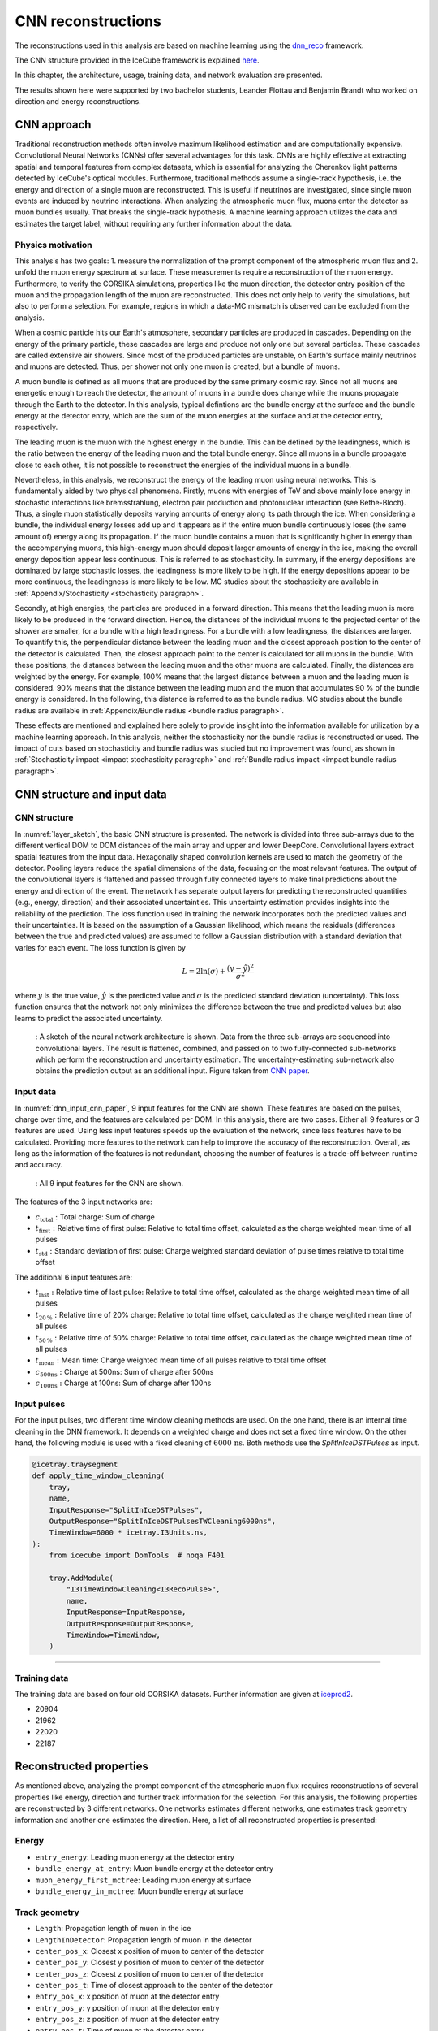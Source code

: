 .. _CNN_reconstructions paragraph:
CNN reconstructions 
###############

The reconstructions used in this analysis are based on machine learning using the `dnn_reco <https://github.com/icecube/dnn_reco>`_ framework.

The CNN structure provided in the IceCube framework is explained `here <https://iopscience.iop.org/article/10.1088/1748-0221/16/07/P07041>`_.

In this chapter, the architecture, usage, training data, and network evaluation are presented.

The results shown here were supported by two bachelor students, Leander Flottau and Benjamin Brandt who worked on direction and energy reconstructions.

CNN approach
++++++++++++

Traditional reconstruction methods often involve maximum likelihood estimation and are computationally expensive. Convolutional Neural Networks (CNNs) offer 
several advantages for this task. CNNs are highly effective at extracting spatial and temporal features from complex datasets, which is essential for 
analyzing the Cherenkov light patterns detected by IceCube's optical modules. Furthermore, traditional methods assume a single-track hypothesis, i.e. the energy and 
direction of a single muon are reconstructed. This is useful if neutrinos are investigated, since single muon events are induced by neutrino interactions. 
When analyzing the atmospheric muon flux, muons enter the detector as muon bundles usually. That breaks the single-track hypothesis. A machine learning 
approach utilizes the data and estimates the target 
label, without requiring any further information about the data.


Physics motivation
------------------

This analysis has two goals: 1. measure the normalization of the prompt component of the atmospheric muon flux and 2. unfold the muon energy spectrum at surface. 
These measurements require a reconstruction of the muon energy. Furthermore, to verify the CORSIKA simulations, properties like the muon direction, the detector 
entry position of the muon and the propagation length of the muon are reconstructed. This does not only help to verify the simulations, but also to perform a 
selection. For example, regions in which a data-MC mismatch is observed can be excluded from the analysis.

When a cosmic particle hits our Earth's atmosphere, secondary particles are produced in cascades. Depending on the energy of the primary particle, 
these cascades are large and produce not only one but several particles. These cascades are called extensive air showers. Since most of the produced 
particles are unstable, on Earth's surface mainly neutrinos and muons are detected. Thus, per shower not only one muon is created, but a bundle of muons.

A muon bundle is defined as all muons that are produced by the same primary cosmic ray. Since not all muons are energetic enough to reach the detector, 
the amount of muons in a bundle does change while the muons propagate through the Earth to the detector. In this analysis, typical defintions are 
the bundle energy at the surface and the bundle energy at the detector entry, which are the sum of the muon energies at the surface and at the detector entry, respectively.

The leading muon is the muon with the highest energy in the bundle. This can be defined by the leadingness, which is the ratio between the 
energy of the leading muon and the total bundle energy. Since all muons in a bundle propagate close to each other, it is not possible to 
reconstruct the energies of the individual muons in a bundle. 

Nevertheless, in this analysis, we reconstruct the energy of the leading muon using neural networks. This is fundamentally aided by two physical phenomena. 
Firstly, muons with energies of TeV and above mainly lose energy in stochastic interactions like bremsstrahlung, electron pair production and photonuclear interaction
(see Bethe-Bloch).
Thus, a single muon statistically deposits varying amounts of energy along its path through the ice. When considering a bundle, the individual energy 
losses add up and it appears as if the entire muon bundle continuously loses (the same amount of) energy along its propagation. If the muon bundle contains a muon 
that is significantly higher in energy than the accompanying muons, this high-energy muon should deposit larger amounts of energy in the ice, making the overall energy 
deposition appear less continuous. This is referred to as stochasticity. In summary, if the energy depositions are dominated by large stochastic losses, the leadingness 
is more likely to be high. If the energy depositions appear to be more continuous, the leadingness is more likely to be low. MC studies about the stochasticity 
are available in :ref:`Appendix/Stochasticity <stochasticity paragraph>`.

Secondly, at high energies, the particles are produced in a forward direction. This means that the leading muon is more likely to be produced in the forward direction.
Hence, the distances of the individual muons to the projected center of the shower are smaller, for a bundle with a high leadingness. For a bundle with a low leadingness,
the distances are larger. To quantify this, the perpendicular distance between the leading muon and the closest approach position to the center of the detector is 
calculated. Then, the closest approach point to the center is calculated for all muons in the bundle. With these positions, the distances between 
the leading muon and the other muons are calculated. Finally, the distances are weighted by the energy. For example, 100% means that the largest distance between 
a muon and the leading muon is considered. 90% means that the distance between the leading muon and the muon that accumulates 90 % of the bundle energy is considered.
In the following, this distance is referred to as the bundle radius. MC studies about the bundle radius are available in :ref:`Appendix/Bundle radius <bundle radius paragraph>`.

These effects are mentioned and explained here solely to provide 
insight into the information available for utilization by a machine learning approach. 
In this analysis, neither the stochasticity nor the bundle radius is reconstructed or used. 
The impact of cuts based on stochasticity and 
bundle radius was studied but no improvement was found, as shown in :ref:`Stochasticity impact <impact stochasticity paragraph>` and 
:ref:`Bundle radius impact <impact bundle radius paragraph>`.


CNN structure and input data
++++++++++++++++++++++++++++

CNN structure 
-------------

In :numref:`layer_sketch`, the basic CNN structure is presented. The network is divided into three sub-arrays due to the different vertical DOM to DOM distances 
of the main array and upper and lower DeepCore.  
Convolutional layers extract spatial features from the input data. Hexagonally shaped convolution kernels are used to match the geometry of the detector. Pooling layers reduce the spatial dimensions of the data, focusing on the most relevant features. The output of the convolutional layers is flattened and passed through fully connected layers to make final predictions about the energy and direction of the event. The network has separate output layers for predicting the reconstructed quantities (e.g., energy, direction) and their associated uncertainties. This uncertainty estimation provides insights into the reliability of the prediction. 
The loss function used in training the network incorporates both the predicted values and their uncertainties. It is based on the assumption of a Gaussian likelihood,
which means the residuals (differences between the true and predicted values) are assumed to follow a Gaussian distribution with a standard deviation that varies for each event. The loss function is given by

.. math::
    \begin{equation}
        L = 2 \ln{(\sigma)} + \frac{(y - \hat{y})^2}{\sigma^2}
    \end{equation}

where :math:`y` is the true value, :math:`\hat{y}` is the predicted value and :math:`\sigma` is the predicted standard deviation (uncertainty).
This loss function ensures that the network not only minimizes the difference between the true and predicted values but also learns to predict the associated uncertainty.


.. _layer_sketch:
.. figure:: images/CNN_structure/Layer_sketch_no_caption.png

    : A sketch of the neural network architecture is shown. Data from the three sub-arrays are sequenced into convolutional layers. The result is flattened, combined, and passed on to two fully-connected sub-networks which perform the reconstruction and uncertainty estimation. The uncertainty-estimating sub-network also obtains the prediction output as an additional input. Figure taken from `CNN paper <https://iopscience.iop.org/article/10.1088/1748-0221/16/07/P07041>`_.


.. _dnn input data paragraph:

Input data 
----------

In :numref:`dnn_input_cnn_paper`, 9 input features for the CNN are shown. These features are based on the pulses, charge over time, and the features 
are calculated per DOM. 
In this analysis, there are two cases. Either all 9 features or 3 features are used. Using less input features speeds up the evaluation of the network, since less features have to be 
calculated. Providing more features to the network can help to improve the accuracy of the reconstruction. Overall, as long as the information of the features 
is not redundant, choosing the number of features is a trade-off between runtime and accuracy.

.. _dnn_input_cnn_paper:
.. figure:: images/CNN_structure/dnn_input_cnn_paper.png

    : All 9 input features for the CNN are shown.

The features of the 3 input networks are:

* :math:`c_{\mathrm{total}}:` Total charge: Sum of charge 

* :math:`t_{\mathrm{first}}:` Relative time of first pulse: Relative to total time offset, calculated as the charge weighted mean time of all pulses

* :math:`t_{\mathrm{std}}:` Standard deviation of first pulse: Charge weighted standard deviation of pulse times relative to total time offset

The additional 6 input features are:

* :math:`t_{\mathrm{last}}:` Relative time of last pulse: Relative to total time offset, calculated as the charge weighted mean time of all pulses

* :math:`t_{\mathrm{20\,\%}}:` Relative time of 20% charge: Relative to total time offset, calculated as the charge weighted mean time of all pulses

* :math:`t_{\mathrm{50\,\%}}:` Relative time of 50% charge: Relative to total time offset, calculated as the charge weighted mean time of all pulses

* :math:`t_{\mathrm{mean}}:` Mean time: Charge weighted mean time of all pulses relative to total time offset

* :math:`c_{\mathrm{500ns}}:` Charge at 500ns: Sum of charge after 500ns

* :math:`c_{\mathrm{100ns}}:` Charge at 100ns: Sum of charge after 100ns

Input pulses 
------------

For the input pulses, two different time window cleaning methods are used. On the one hand, there is an internal time cleaning 
in the DNN framework. It depends on a weighted charge and does not set a fixed time window. On the other hand, the following module 
is used with a fixed cleaning of :math:`6000\,\mathrm{ns}`. Both methods use the *SplitInIceDSTPulses* as input.

.. code-block:: python 

    @icetray.traysegment
    def apply_time_window_cleaning(
        tray,
        name,
        InputResponse="SplitInIceDSTPulses",
        OutputResponse="SplitInIceDSTPulsesTWCleaning6000ns",
        TimeWindow=6000 * icetray.I3Units.ns,
    ):
        from icecube import DomTools  # noqa F401

        tray.AddModule(
            "I3TimeWindowCleaning<I3RecoPulse>",
            name,
            InputResponse=InputResponse,
            OutputResponse=OutputResponse,
            TimeWindow=TimeWindow,
        )

----

Training data 
-------------

The training data are based on four old CORSIKA datasets. Further information are given at `iceprod2 <https://iceprod2.icecube.wisc.edu>`_.

* 20904 
* 21962
* 22020
* 22187 

.. _reconstrected_properties:
Reconstructed properties 
++++++++++++++++++++++++ 

As mentioned above, analyzing the prompt component of the atmospheric muon flux requires reconstructions of several properties like energy, direction and 
further track information for the selection.
For this analysis, the following properties are reconstructed by 3 different networks. One networks estimates different networks, one estimates track geometry information 
and another one estimates the direction. Here, a list of all reconstructed properties is presented:

Energy 
------
* ``entry_energy``: Leading muon energy at the detector entry 
* ``bundle_energy_at_entry``: Muon bundle energy at the detector entry
* ``muon_energy_first_mctree``: Leading muon energy at surface 
* ``bundle_energy_in_mctree``: Muon bundle energy at surface
Track geometry  
--------------
* ``Length``: Propagation length of muon in the ice 
* ``LengthInDetector``: Propagation length of muon in the detector
* ``center_pos_x``: Closest x position of muon to center of the detector
* ``center_pos_y``: Closest y position of muon to center of the detector
* ``center_pos_z``: Closest z position of muon to center of the detector
* ``center_pos_t``: Time of closest approach to the center of the detector
* ``entry_pos_x``: x position of muon at the detector entry
* ``entry_pos_y``: y position of muon at the detector entry
* ``entry_pos_z``: z position of muon at the detector entry
* ``entry_pos_t``: Time of muon at the detector entry
Direction 
---------
* ``zenith``: Zenith angle of muon 
* ``azimuth``: Azimuth angle of muon

----


Network evaluation 
++++++++++++++++++

In the following, the evaluation of the networks is shown. Each figure contains two plots. The left plots show the evaluation of all events, 
the right plot shows an uncertainty cut applied on the estimated uncertainty by the network. The evaluation is performed on our own extended 
history simulation dataset (datasets 30010 - 30013). Each plot has the network prediction on the y-axis and the true value on the x-axis. 
In general, networks are trained with 
3 or 9 inputs and a time window of 6ms or the internal DNN time window cleaning is applied to the *SplitInIceDSTPulses*. 
The runtime prediction 
is presented for the usage of a GPU. The preprocessing runtime represents the time needed to create the input features for the network based on the 
input pulses. 

As described in :ref:`Selection <selection paragraph>`, 4 different networks are used for the selection. Due to the high statistics at low energies, a very 
fast reconstruction is necessary to remove low-energetic muons. This is done by a network using only 3 input features and a time window 
cleaning of 6ms, referred to as *precut network*. This network is only used to reconstruct the muon bundle energy at surface.
The other 3 networks use 9 input features and the internal DNN cleaning, since comparisons have shown an improved prediction for all properties when using 
9 instead of 3 inputs. These comparisons can be found in :ref:`Appendix/Network evaluation <network evaluation paragraph>`.

The networks used in this analysis are named:

* ``DeepLearningReco_precut_surface_bundle_energy_3inputs_6ms_01``: 
* ``DeepLearningReco_direction_9inputs_6ms_medium_02_03``:
* ``DeepLearningReco_leading_bundle_surface_leading_bundle_energy_OC_inputs9_large_log_02``:
* ``DeepLearningReco_track_geometry_9inputs_uncleaned_01``:

In the following, the evaluation of these networks is shown.


Bundle energy at surface 
------------------------

precut network:

.. _DeepLearningReco_precut_bundle_energy_3inputs_6ms_01_vs_MCLabelsLeadingMuons_bundle_energy_in_mctree:
.. figure:: images/plots/model_evaluation/precut/DeepLearningReco_precut_surface_bundle_energy_3inputs_6ms_01_vs_MCLabelsLeadingMuons_bundle_energy_in_mctree.png

    : The bundle energy at the surface is shown for the network ``DeepLearningReco_precut_surface_bundle_energy_3inputs_6ms_01``. It uses 3 inputs
    and a 6ms time window.

----

.. _DeepLearningReco_leading_bundle_surface_leading_bundle_energy_OC_inputs9_large_log_02__bundle_energy_in_mctree:
.. figure:: images/plots/model_evaluation/energy/leading_bundle_surface_leading_bundle_energy_OC_inputs9_large_log_02__bundle_energy_in_mctree.png

    : The bundle energy at the surface is shown for the network ``DeepLearningReco_leading_bundle_surface_leading_bundle_energy_OC_inputs9_large_log_02``. It uses 9 inputs and the internal DNN time window cleaning.

Bundle energy at entry 
----------------------

.. _DeepLearningReco_leading_bundle_surface_leading_bundle_energy_OC_inputs9_large_log_02__bundle_energy_at_entry:
.. figure:: images/plots/model_evaluation/energy/leading_bundle_surface_leading_bundle_energy_OC_inputs9_large_log_02__bundle_energy_at_entry.png

    : The bundle energy at the entry is shown for the network ``DeepLearningReco_leading_bundle_surface_leading_bundle_energy_OC_inputs9_large_log_02``. It uses 9 inputs and the internal DNN time window cleaning.

Leading muon energy at surface
------------------------------

.. _DeepLearningReco_leading_bundle_surface_leading_bundle_energy_OC_inputs9_large_log_02__muon_energy_first_mctree:
.. figure:: images/plots/model_evaluation/energy/leading_bundle_surface_leading_bundle_energy_OC_inputs9_large_log_02__muon_energy_first_mctree.png

    : The leading muon energy at the surface is shown for the network ``DeepLearningReco_leading_bundle_surface_leading_bundle_energy_OC_inputs9_large_log_02``. It uses 9 inputs and the internal DNN time window cleaning.

Leading muon energy at entry
----------------------------

.. _DeepLearningReco_leading_bundle_surface_leading_bundle_energy_OC_inputs9_large_log_02__entry_energy:
.. figure:: images/plots/model_evaluation/energy/leading_bundle_surface_leading_bundle_energy_OC_inputs9_large_log_02__entry_energy.png

    : The leading muon energy at the entry is shown for the network ``DeepLearningReco_leading_bundle_surface_leading_bundle_energy_OC_inputs9_large_log_02``. It uses 9 inputs and the internal DNN time window cleaning.

---- 

The reconstruction of the leading muon is a difficult task, since the leading muon is accompanied by a bundle of muons. Thus, the emitted cherenkov light of the 
leading muon is superimposed by the light of the other muons. In :numref:`true_muon_energy_fraction`, the true muon energy fraction is shown as a function of the true 
bundle energy at entry. There is a clear correlation between the true muon energy fraction and the true bundle energy. The distribution is smeared. 
In :numref:`recos_muon_energy_fraction`, the reconstructed muon energy fraction is shown as a function of the reconstructed bundle energy at entry. This distribution is less smeared. 
Hence, the network seems to reconstruct the bundle energy and tries to refer to the leading muon energy. 

.. _true_muon_energy_fraction:
.. figure:: images/plots/model_evaluation/energy/true_muon_energy_fraction.png

    : The true muon energy fraction is shown as a function of the true bundle energy, at entry.

.. _recos_muon_energy_fraction:
.. figure:: images/plots/model_evaluation/energy/reco_muon_energy_fraction.png

    : The reconstructed muon energy fraction is shown as a function of the true bundle energy, at entry.

Track geometry
--------------

The center information are defined as the closest approach point of the muon to the center of the detector. This includes the position of the closest approach point, 
the energy of the muon at that point and the relative time of the muon in its time window. The same properties can be calculated for the 
detector entry point, which is the point where the muon enters the detector. For this, a convex hull around the in-ice detector is created. 
The Cherenkov 
light produced by the muons is not only visible, if the muon passes through the detector, but also when it passes close to the detector. Hence, the
convex hull is extended by 200m. Thus, the entry point is defined as the point, where the muon enters the convex hull around the IceCube 
detector extended by 200m.
The propagation length inside the detector is defined as the length the muon propagates inside this convex hull until it either leaves the detector or decays. 
The total propagation length is the length the muon propagates in total, from the surface (for atmospheric muons) to the point where it stops (decays).

The information about the track geometry are calculated by several functions. The entry position, time and energy are determined using
`get_muon_entry_info <https://github.com/icecube/ic3-labels/blob/5b68fa208607c5cba9cfd6ec317985017cc6c113/ic3_labels/labels/utils/muon.py#L605>`_.
The center position is determined by 
`get_muon_closest_approach_to_center <https://github.com/icecube/ic3-labels/blob/5b68fa208607c5cba9cfd6ec317985017cc6c113/ic3_labels/labels/utils/muon.py#L1258>`_.
The energy at the center position is calculated by 
`get_muon_energy_at_position <https://github.com/icecube/ic3-labels/blob/5b68fa208607c5cba9cfd6ec317985017cc6c113/ic3_labels/labels/utils/muon.py#L201>`_. 
The time when the muon is at the closest point of the center is calculated with 
`get_muon_time_at_position <https://github.com/icecube/ic3-labels/blob/5b68fa208607c5cba9cfd6ec317985017cc6c113/ic3_labels/labels/utils/muon.py#L59>`_.
The total propagation length of the muon is provided in its class I3Particle and accessible via *muon.length*.
The propagation length inside the detector is determined using 
`get_muon_track_length_inside <https://github.com/icecube/ic3-labels/blob/5b68fa208607c5cba9cfd6ec317985017cc6c113/ic3_labels/labels/utils/muon.py#L1764>`_.



**Center time:**

.. _track_geometry_9inputs_uncleaned_01__center_pos_t:
.. figure:: images/plots/model_evaluation/track_geometry/track_geometry_9inputs_uncleaned_01__center_pos_t.png

    : The center time is shown for the network ``DeepLearningREco_track_geometry_9inputs_uncleaned_01``. It uses 9 inputs and the internal DNN time window cleaning.

**Entry time:** 

.. _track_geometry_9inputs_uncleaned_01__entry_pos_t:
.. figure:: images/plots/model_evaluation/track_geometry/track_geometry_9inputs_uncleaned_01__entry_pos_t.png

    : The entry time is shown for the network ``DeepLearningREco_track_geometry_9inputs_uncleaned_01``. It uses 9 inputs and the internal DNN time window cleaning.

**Center position x:**

.. _track_geometry_9inputs_uncleaned_01__center_pos_x:
.. figure:: images/plots/model_evaluation/track_geometry/track_geometry_9inputs_uncleaned_01__center_pos_x.png

    : The center position x is shown for the network ``DeepLearningREco_track_geometry_9inputs_uncleaned_01``. It uses 9 inputs and the internal DNN time window cleaning.

**Center position y:**

.. _track_geometry_9inputs_uncleaned_01__center_pos_y:
.. figure:: images/plots/model_evaluation/track_geometry/track_geometry_9inputs_uncleaned_01__center_pos_y.png

    : The center position y is shown for the network ``DeepLearningREco_track_geometry_9inputs_uncleaned_01``. It uses 9 inputs and the internal DNN time window cleaning.

**Center position z:**

.. _track_geometry_9inputs_uncleaned_01__center_pos_z:
.. figure:: images/plots/model_evaluation/track_geometry/track_geometry_9inputs_uncleaned_01__center_pos_z.png

    : The center position z is shown for the network ``DeepLearningREco_track_geometry_9inputs_uncleaned_01``. It uses 9 inputs and the internal DNN time window cleaning.

**Entry position x:**

.. _track_geometry_9inputs_uncleaned_01__entry_pos_x:
.. figure:: images/plots/model_evaluation/track_geometry/track_geometry_9inputs_uncleaned_01__entry_pos_x.png

    : The entry position x is shown for the network ``DeepLearningREco_track_geometry_9inputs_uncleaned_01``. It uses 9 inputs and the internal DNN time window cleaning.

**Entry position y:**

.. _track_geometry_9inputs_uncleaned_01__entry_pos_y:
.. figure:: images/plots/model_evaluation/track_geometry/track_geometry_9inputs_uncleaned_01__entry_pos_y.png

    : The entry position y is shown for the network ``DeepLearningREco_track_geometry_9inputs_uncleaned_01``. It uses 9 inputs and the internal DNN time window cleaning.

**Entry position z:**

.. _track_geometry_9inputs_uncleaned_01__entry_pos_z:
.. figure:: images/plots/model_evaluation/track_geometry/track_geometry_9inputs_uncleaned_01__entry_pos_z.png

    : The entry position z is shown for the network ``DeepLearningREco_track_geometry_9inputs_uncleaned_01``. It uses 9 inputs and the internal DNN time window cleaning.

**Total track length:**

.. _track_geometry_9inputs_uncleaned_01__Length:
.. figure:: images/plots/model_evaluation/track_geometry/track_geometry_9inputs_uncleaned_01__Length.png

    : The track length is shown for the network ``DeepLearningREco_track_geometry_9inputs_uncleaned_01``. It uses 9 inputs and the internal DNN time window cleaning.

**Track length in detector:**

.. _track_geometry_9inputs_uncleaned_01__LengthInDetector:
.. figure:: images/plots/model_evaluation/track_geometry/track_geometry_9inputs_uncleaned_01__LengthInDetector.png

    : The track length in the detector is shown for the network ``DeepLearningREco_track_geometry_9inputs_uncleaned_01``. It uses 9 inputs and the internal DNN time window cleaning.

Direction 
---------

**Zenith angle:**

.. _direction_9inputs_6ms_medium_02_03__zenith:
.. figure:: images/plots/model_evaluation/direction/direction_9inputs_6ms_medium_02_03__zenith.png

    : The zenith angle is shown for the network ``DeepLearningReco_direction_9inputs_6ms_medium_02_03``. It uses 9 inputs and a 6ms time window.


**Azimuth angle:**

.. _direction_9inputs_6ms_medium_02_03__azimuth:
.. figure:: images/plots/model_evaluation/direction/direction_9inputs_6ms_medium_02_03__azimuth.png

    : The azimuth angle is shown for the network ``DeepLearningReco_direction_9inputs_6ms_medium_02_03``. It uses 9 inputs and a 6ms time window.


**Angular resolution:**

The angular resolution is defined as the opening angle :math:`\Delta \Psi` between the true and predicted direction. This calculation is done via: 

.. math::
    \begin{align}
        \cos{(\Delta \Psi)} &= \cos{(\phi_{\mathrm{true}} - \phi_{\mathrm{pred}})} \times \sin{(\theta_{\mathrm{true}})} \times \sin{(\theta_{\mathrm{pred}})} 
        + \cos{(\theta_{\mathrm{true}})} \times \cos{(\theta_{\mathrm{pred}})} \\
        \Delta \Psi &= \arccos{(\cos{(\Delta \Psi)})}
    \end{align}

with the azimuth angles :math:`\phi_{\mathrm{true}},\,\phi_{\mathrm{pred}}` and zenith angles :math:`\theta_{\mathrm{true}},\,\theta_{\mathrm{pred}}`

.. _direction_9inputs_6ms_medium_02_03_angular_resolution:
.. figure:: images/plots/model_evaluation/direction/direction_9inputs_6ms_medium_02_03_angular_resolution.png

    : The angular resolution is shown for the network ``DeepLearningReco_direction_9inputs_6ms_medium_02_03``. It uses 9 inputs and a 6ms time window.


.. _SplineMPE vs DNN paragraph:

SplineMPE vs. DNN 
----------------- 

The improvement of SplineMPE to the reconstructed direction is shown below. The DNN only reconstruction is shown 
in red and the network ``DeepLearningReco_direction_9inputs_6ms_medium_02_03`` is used. On the one hand, 
this network is used as a direction seed for SplineMPE. The center position and time are provided by the network 
``DeepLearningReco_track_geometry_9inputs_uncleaned_01`` and the energy is given by 
``DeepLearningReco_leading_bundle_surface_leading_bundle_energy_OC_inputs9_large_log_02`` as the muon entry energy.
Furthermore, also the default OnlineL2 reconstructions are shown. :numref:`spline mpe all` shows the median angular resolution, 
which is around :math:`1^\circ` for all reconstructions. The SplineMPE reconstructions are slightly better.

.. _spline mpe all:
.. figure:: images/plots/evaluate_SplineMPE/angular_resolution_all.png 

    : The median angular resolution with a 90% containment is shown for all reconstructions.


The improvement of SplineMPE with the DNN seeds is shown in :numref:`spline mpe sub`. At energies around :math:`1\,\mathrm{PeV}` there 
is a small improvement, but the :math:`90\,\%` containment is smallest for the DNN only reconstruction.

.. _spline mpe sub:
.. figure:: images/plots/evaluate_SplineMPE/angular_resolution_sub.png 

    : The median angular resolution with a 90% containment is shown for DNN seeds only.



As seen above, the runtime prediction for the directional network is 6ms per event. 
The duration of applying the method SplineMPE to an event is shown in :numref:`spline mpe duration`. The application using the recommended settings is 690ms, which 
2 orders of magnitude higher.

.. _spline mpe duration:
.. figure:: images/plots/evaluate_SplineMPE/duration_spline_mpe.png

    : The time taken to reconstruct the direction per event using SplineMPE is displayed.

Since we are interested in an overall atmospheric muon flux, we are not interested in the best possible angular resolution, 
which is necessary for example in a point source analysis. Given the additional time needed for the SplineMPE reconstruction
and the wider contours, we decided to use the DNN only reconstructions for the directional reconstruction.



